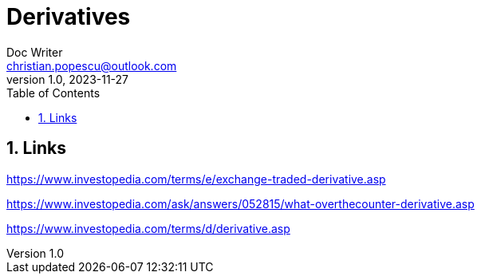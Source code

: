 = Derivatives
Doc Writer <christian.popescu@outlook.com>
v 1.0, 2023-11-27
:sectnums:
:toc:
:toclevels: 5



== Links

https://www.investopedia.com/terms/e/exchange-traded-derivative.asp[]

https://www.investopedia.com/ask/answers/052815/what-overthecounter-derivative.asp[]

https://www.investopedia.com/terms/d/derivative.asp[]
